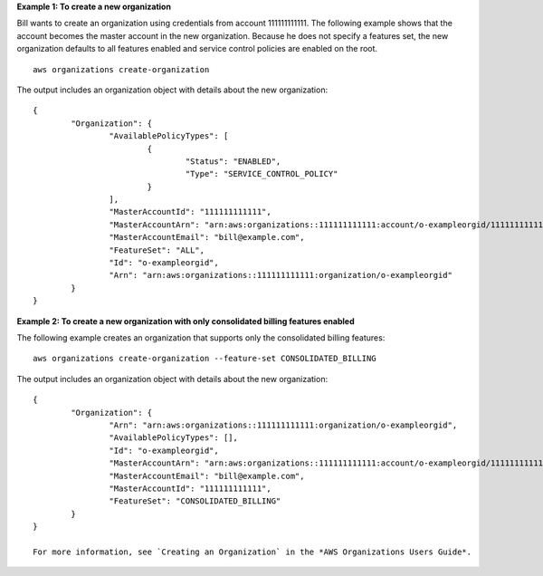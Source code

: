 **Example 1: To create a new organization**

Bill wants to create an organization using credentials from account 111111111111. The following example shows that the account becomes the master account in the new organization. Because he does not specify a features set, the new organization defaults to all features enabled and service control policies are enabled on the root. ::

	aws organizations create-organization
	
The output includes an organization object with details about the new organization: ::

	{
		"Organization": {
			"AvailablePolicyTypes": [
				{
					"Status": "ENABLED",
					"Type": "SERVICE_CONTROL_POLICY"
				}
			],
			"MasterAccountId": "111111111111",
			"MasterAccountArn": "arn:aws:organizations::111111111111:account/o-exampleorgid/111111111111",
			"MasterAccountEmail": "bill@example.com",
			"FeatureSet": "ALL",
			"Id": "o-exampleorgid",
			"Arn": "arn:aws:organizations::111111111111:organization/o-exampleorgid"
		}
	}

**Example 2: To create a new organization with only consolidated billing features enabled**

The following example creates an organization that supports only the consolidated billing features: ::

	aws organizations create-organization --feature-set CONSOLIDATED_BILLING
	
The output includes an organization object with details about the new organization: ::

	{
		"Organization": {
			"Arn": "arn:aws:organizations::111111111111:organization/o-exampleorgid",
			"AvailablePolicyTypes": [],
			"Id": "o-exampleorgid",
			"MasterAccountArn": "arn:aws:organizations::111111111111:account/o-exampleorgid/111111111111",
			"MasterAccountEmail": "bill@example.com",
			"MasterAccountId": "111111111111",
			"FeatureSet": "CONSOLIDATED_BILLING"
		}
	}

	For more information, see `Creating an Organization` in the *AWS Organizations Users Guide*.

.. _`Creating an Organization`: http://docs.aws.amazon.com/organizations/latest/userguide/orgs_manage_create.html
